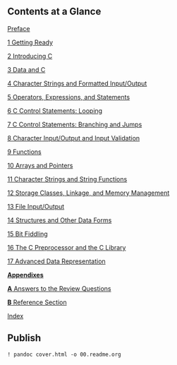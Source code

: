 **  Contents at a Glance

[[file:pref06.html#pref06][Preface]]

[[file:ch01.html#ch01][1 Getting Ready]]

[[file:ch02.html#ch02][2 Introducing C]]

[[file:ch03.html#ch03][3 Data and C]]

[[file:ch04.html#ch04][4 Character Strings and Formatted Input/Output]]

[[file:ch05.html#ch05][5 Operators, Expressions, and Statements]]

[[file:ch06.html#ch06][6 C Control Statements: Looping]]

[[file:ch07.html#ch07][7 C Control Statements: Branching and Jumps]]

[[file:ch08.html#ch08][8 Character Input/Output and Input Validation]]

[[file:ch09.html#ch09][9 Functions]]

[[file:ch10.html#ch10][10 Arrays and Pointers]]

[[file:ch11.html#ch11][11 Character Strings and String Functions]]

[[file:ch12.html#ch12][12 Storage Classes, Linkage, and Memory Management]]

[[file:ch13.html#ch13][13 File Input/Output]]

[[file:ch14.html#ch14][14 Structures and Other Data Forms]]

[[file:ch15.html#ch15][15 Bit Fiddling]]

[[file:ch16.html#ch16][16 The C Preprocessor and the C Library]]

[[file:ch17.html#ch17][17 Advanced Data Representation]]

*[[file:part01.html#part01][Appendixes]]*

[[file:app01.html#app01][*A* Answers to the Review Questions]]

[[file:app02.html#app02][*B* Reference Section]]

[[file:index.html#index][Index]]
**  Publish
#+begin_src ipython :session cprimer :results output
! pandoc cover.html -o 00.readme.org
#+end_src

#+RESULTS:
